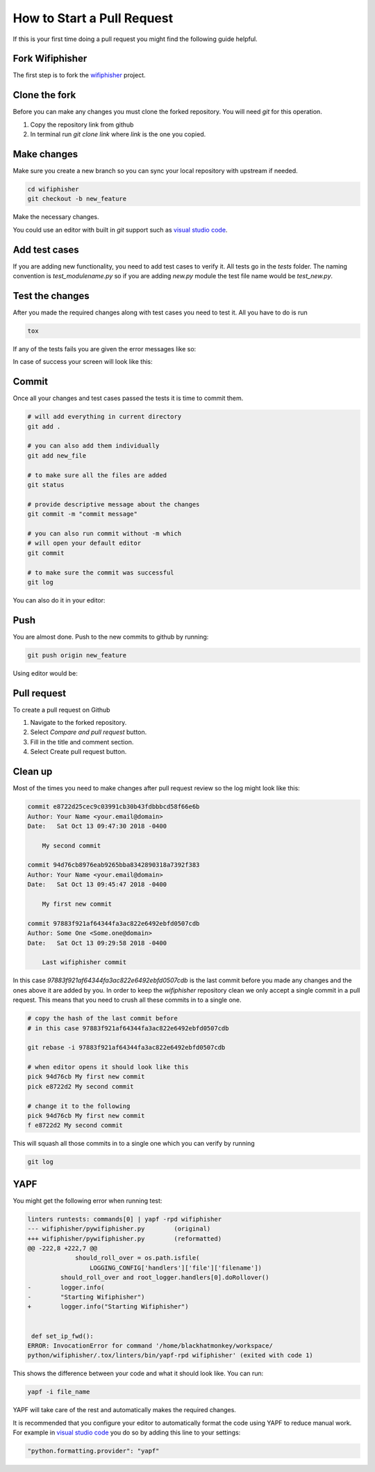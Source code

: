 .. _pull_request_label:

How to Start a Pull Request
============================
If this is your first time doing a pull request
you might find the following guide helpful.


Fork Wifiphisher
#################
The first step is to fork the wifiphisher_ project.

.. image:: _static/fork.gif

.. _wifiphisher: https://github.com/wifiphisher/wifiphisher

Clone the fork
###############
Before you can make any changes you must clone the forked repository.
You will need `git` for this operation.

1. Copy the repository link from github
2. In terminal run `git clone link` where `link` is the one you copied.


.. image:: _static/clone.gif

Make changes
#############
Make sure you create a new branch so you can sync
your local repository with upstream if needed.

.. code:: bash

    cd wifiphisher
    git checkout -b new_feature


Make the necessary changes.

.. image:: _static/make_changes.gif

You could use an editor with built in `git` support such as
`visual studio code`_.

.. image:: _static/vs_changes.gif

.. _`visual studio code`: https://code.visualstudio.com/

Add test cases
###############
If you are adding new functionality, you need to add test cases
to verify it. All tests go in the `tests` folder.
The naming convention is `test_modulename.py` so if
you are adding `new.py` module the test file name would be
`test_new.py`.


Test the changes
#################
After you made the required changes along with test cases
you need to test it. All you have to do is run

.. code:: bash

    tox

If any of the tests fails you are given the error messages like so:

.. image:: _static/tox_fail.gif

In case of success your screen will look like this:

.. image:: _static/tox_success.gif

Commit
########
Once all your changes and test cases passed the tests it is time to commit them.

.. code:: bash

    # will add everything in current directory
    git add .

    # you can also add them individually
    git add new_file

    # to make sure all the files are added
    git status

    # provide descriptive message about the changes
    git commit -m "commit message"

    # you can also run commit without -m which
    # will open your default editor
    git commit

    # to make sure the commit was successful
    git log

.. image:: _static/commit.gif

You can also do it in your editor:

.. image:: _static/vs_commit.gif


Push
######
You are almost done. Push to the new commits to 
github by running:

.. code:: bash

    git push origin new_feature

.. image:: _static/push.gif

Using editor would be:

.. image:: _static/vs_push.gif 

Pull request
#############
To create a pull request on Github

1. Navigate to the forked repository.
2. Select `Compare and pull request` button.
3. Fill in the title and comment section.
4. Select Create pull request button.

.. image:: _static/pull_request.gif

Clean up
#########
Most of the times you need to make changes after
pull request review so the log might look like this:

.. code::

    commit e8722d25cec9c03991cb30b43fdbbbcd58f66e6b
    Author: Your Name <your.email@domain>
    Date:   Sat Oct 13 09:47:30 2018 -0400

        My second commit

    commit 94d76cb8976eab9265bba8342890318a7392f383
    Author: Your Name <your.email@domain>
    Date:   Sat Oct 13 09:45:47 2018 -0400

        My first new commit

    commit 97883f921af64344fa3ac822e6492ebfd0507cdb
    Author: Some One <Some.one@domain>
    Date:   Sat Oct 13 09:29:58 2018 -0400

        Last wifiphisher commit

In this case `97883f921af64344fa3ac822e6492ebfd0507cdb` is
the last commit before you made any changes and the ones above it are added by you.
In order to keep the `wifiphisher` repository clean we only
accept a single commit in a pull request. This means that you
need to crush all these commits in to a single one.

.. code:: bash

    # copy the hash of the last commit before
    # in this case 97883f921af64344fa3ac822e6492ebfd0507cdb

    git rebase -i 97883f921af64344fa3ac822e6492ebfd0507cdb

    # when editor opens it should look like this
    pick 94d76cb My first new commit
    pick e8722d2 My second commit

    # change it to the following
    pick 94d76cb My first new commit
    f e8722d2 My second commit

This will squash all those commits in to a single one
which you can verify by running

.. code:: bash

    git log

.. image:: _static/cleanup.gif

YAPF
#####
You might get the following error when running test:

.. code::

    linters runtests: commands[0] | yapf -rpd wifiphisher
    --- wifiphisher/pywifiphisher.py        (original)
    +++ wifiphisher/pywifiphisher.py        (reformatted)
    @@ -222,8 +222,7 @@
                 should_roll_over = os.path.isfile(
                     LOGGING_CONFIG['handlers']['file']['filename'])
             should_roll_over and root_logger.handlers[0].doRollover()
    -        logger.info(
    -        "Starting Wifiphisher")
    +        logger.info("Starting Wifiphisher")


     def set_ip_fwd():
    ERROR: InvocationError for command '/home/blackhatmonkey/workspace/
    python/wifiphisher/.tox/linters/bin/yapf-rpd wifiphisher' (exited with code 1)

This shows the difference between your code and
what it should look like. You can run:

.. code:: bash

    yapf -i file_name

YAPF will take care of the rest and automatically
makes the required changes.

It is recommended that you configure your editor
to automatically format the code using YAPF
to reduce manual work. For example in `visual studio code`_
you do so by adding this line to your settings:

.. code::

    "python.formatting.provider": "yapf"